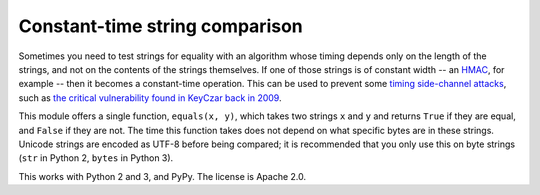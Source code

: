 Constant-time string comparison
-------------------------------

.. image:: https://travis-ci.org/PeterScott/streql.png
   :target: https://travis-ci.org/PeterScott/streql

Sometimes you need to test strings for equality with an algorithm whose timing depends
only on the length of the strings, and not on the contents of the strings themselves. If
one of those strings is of constant width -- an
`HMAC <http://en.wikipedia.org/wiki/HMAC>`_, for example -- then it becomes a constant-time
operation. This can be used to prevent some `timing side-channel
attacks <http://en.wikipedia.org/wiki/Timing_attack>`_, such as `the critical vulnerability
found in KeyCzar back in 2009 <http://codahale.com/a-lesson-in-timing-attacks/>`_.

This module offers a single function, ``equals(x, y)``, which takes two strings ``x`` and
``y`` and returns ``True`` if they are equal, and ``False`` if they are not. The time
this function takes does not depend on what specific bytes are in these strings. Unicode
strings are encoded as UTF-8 before being compared; it is recommended that you only use
this on byte strings (``str`` in Python 2, ``bytes`` in Python 3).

This works with Python 2 and 3, and PyPy. The license is Apache 2.0.
